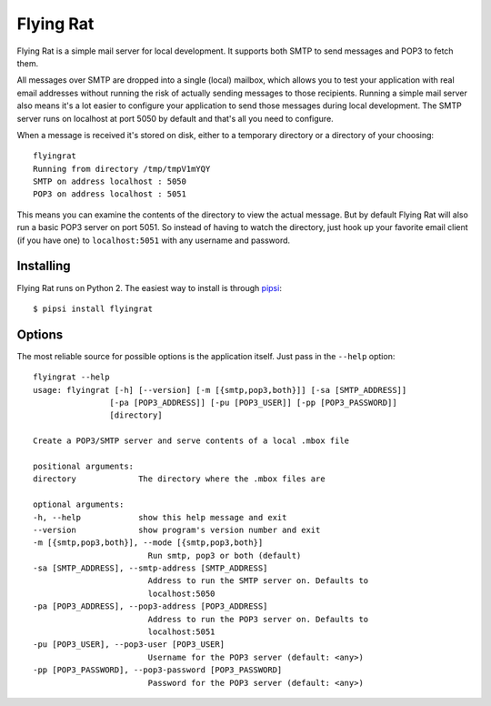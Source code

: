 Flying Rat
==========

Flying Rat is a simple mail server for local development. It supports both SMTP to send messages and POP3 to fetch them.

All messages over SMTP are dropped into a single (local) mailbox, which allows you to test your application with real email addresses without running the risk of actually sending messages to those recipients. Running a simple mail server also means it's a lot easier to configure your application to send those messages during local development. The SMTP server runs on localhost at port 5050 by default and that's all you need to configure.

When a message is received it's stored on disk, either to a temporary directory or a directory of your choosing::

    flyingrat
    Running from directory /tmp/tmpV1mYQY
    SMTP on address localhost : 5050
    POP3 on address localhost : 5051

This means you can examine the contents of the directory to view the actual message. But by default Flying Rat will also run a basic POP3 server on port 5051. So instead of having to watch the directory, just hook up your favorite email client (if you have one) to ``localhost:5051`` with any username and password.

Installing
----------

Flying Rat runs on Python 2. The easiest way to install is through `pipsi <https://github.com/mitsuhiko/pipsi>`_::

    $ pipsi install flyingrat


Options
-------

The most reliable source for possible options is the application itself. Just pass in the ``--help`` option::

    flyingrat --help
    usage: flyingrat [-h] [--version] [-m [{smtp,pop3,both}]] [-sa [SMTP_ADDRESS]]
                    [-pa [POP3_ADDRESS]] [-pu [POP3_USER]] [-pp [POP3_PASSWORD]]
                    [directory]

    Create a POP3/SMTP server and serve contents of a local .mbox file

    positional arguments:
    directory             The directory where the .mbox files are

    optional arguments:
    -h, --help            show this help message and exit
    --version             show program's version number and exit
    -m [{smtp,pop3,both}], --mode [{smtp,pop3,both}]
                            Run smtp, pop3 or both (default)
    -sa [SMTP_ADDRESS], --smtp-address [SMTP_ADDRESS]
                            Address to run the SMTP server on. Defaults to
                            localhost:5050
    -pa [POP3_ADDRESS], --pop3-address [POP3_ADDRESS]
                            Address to run the POP3 server on. Defaults to
                            localhost:5051
    -pu [POP3_USER], --pop3-user [POP3_USER]
                            Username for the POP3 server (default: <any>)
    -pp [POP3_PASSWORD], --pop3-password [POP3_PASSWORD]
                            Password for the POP3 server (default: <any>)

